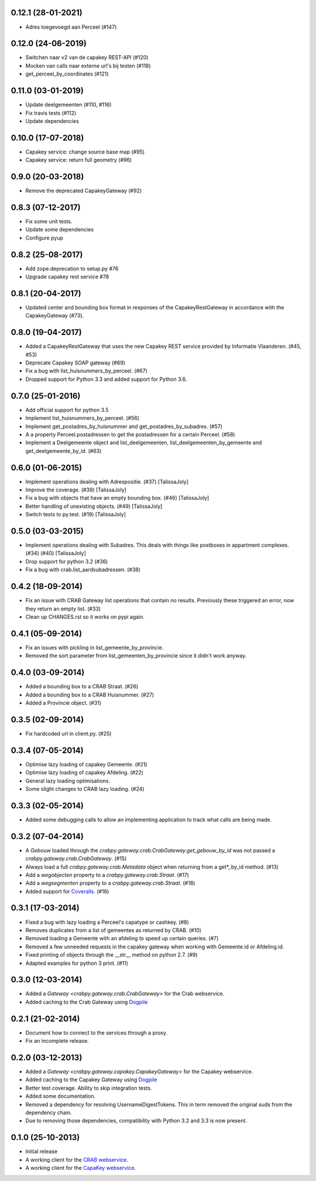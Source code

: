 0.12.1 (28-01-2021)
-------------------

- Adres toegevoegd aan Perceel (#147)

0.12.0 (24-06-2019)
-------------------

- Switchen naar v2 van de capakey REST-API (#120)
- Mocken van calls naar externe url's bij testen (#118)
- get_perceel_by_coordinates (#121)

0.11.0 (03-01-2019)
-------------------

- Update deelgemeenten (#110, #116)
- Fix travis tests (#112)
- Update dependencies

0.10.0 (17-07-2018)
-------------------

- Capakey service: change source base map (#95)
- Capakey service: return full geometry (#96)

0.9.0 (20-03-2018)
------------------

- Remove the deprecated CapakeyGateway (#92)


0.8.3 (07-12-2017)
------------------

- Fix some unit tests.
- Update some dependencies
- Configure pyup

0.8.2 (25-08-2017)
------------------
- Add zope.deprecation to setup.py #76
- Upgrade capakey rest service #78


0.8.1 (20-04-2017)
------------------

- Updated center and bounding box format in responses of the CapakeyRestGateway
  in accordance with the CapakeyGateway (#73).

0.8.0 (19-04-2017)
------------------

- Added a CapakeyRestGateway that uses the new Capakey REST service provided by
  Informatie Vlaanderen. (#45, #53)
- Deprecate Capakey SOAP gateway (#69)
- Fix a bug with list_huisnummers_by_perceel. (#67)
- Dropped support for Python 3.3 and added support for Python 3.6.

0.7.0 (25-01-2016)
------------------

- Add official support for python 3.5
- Implement list_huisnummers_by_perceel. (#56)
- Implement get_postadres_by_huisnummer and get_postadres_by_subadres. (#57)
- A a property Perceel.postadressen to get the postadressen for a certain
  Perceel. (#58)
- Implement a Deelgemeente object and list_deelgemeenten,
  list_deelgemeenten_by_gemeente and get_deelgemeente_by_id. (#63)

0.6.0 (01-06-2015)
------------------

- Implement operations dealing with Adrespositie. (#37) [TalissaJoly]
- Improve the coverage. (#39) [TalissaJoly]
- Fix a bug with objects that have an empty bounding box. (#46) [TalissaJoly]
- Better handling of unexisting objects. (#49) [TalissaJoly]
- Switch tests to py.test. (#19) [TalissaJoly]

0.5.0 (03-03-2015)
------------------

- Implement operations dealing with Subadres. This deals with things like
  postboxes in appartment complexes. (#34) (#40) [TalissaJoly]
- Drop support for python 3.2 (#36)
- Fix a bug with crab.list_aardsubadressen. (#38)

0.4.2 (18-09-2014)
------------------

- Fix an issue with CRAB Gateway list operations that contain no results. 
  Previously these triggered an error, now they return an empty list. (#33)
- Clean up CHANGES.rst so it works on pypi again.

0.4.1 (05-09-2014)
------------------

- Fix an issues with pickling in list_gemeente_by_provincie.
- Removed the sort parameter from list_gemeenten_by_provincie since it didn't
  work anyway.

0.4.0 (03-09-2014)
------------------

- Added a bounding box to a CRAB Straat. (#26)
- Added a bounding box to a CRAB Huisnummer. (#27)
- Added a Provincie object. (#31)

0.3.5 (02-09-2014)
------------------

- Fix hardcoded url in client.py. (#25)

0.3.4 (07-05-2014)
------------------

- Optimise lazy loading of capakey Gemeente. (#21)
- Optimise lazy loading of capakey Afdeling. (#22)
- General lazy loading optimisations.
- Some slight changes to CRAB lazy loading. (#24)

0.3.3 (02-05-2014)
------------------

- Added some debugging calls to allow an implementing application to track what
  calls are being made.

0.3.2 (07-04-2014)
------------------

- A `Gebouw` loaded through the 
  `crabpy.gateway.crab.CrabGateway.get_gebouw_by_id` was not passed a 
  `crabpy.gateway.crab.CrabGateway`. (#15)
- Always load a full `crabpy.gateway.crab.Metadata` object when returning
  from a get*_by_id method. (#13)
- Add a `wegobjecten` property to a `crabpy.gateway.crab.Straat`. (#17)
- Add a `wegsegmenten` property to a `crabpy.gateway.crab.Straat`. (#18)
- Added support for `Coveralls <https://coveralls.io>`_. (#16)

0.3.1 (17-03-2014)
------------------

- Fixed a bug with lazy loading a Perceel's capatype or cashkey. (#8)
- Removes duplicates from a list of gemeentes as returned by CRAB. (#10)
- Removed loading a Gemeente with an afdeling to speed up certain queries. (#7)
- Removed a few unneeded requests in the capakey gateway when working with 
  Gemeente.id or Afdeling.id.
- Fixed printing of objects through the __str__ method on python 2.7. (#9)
- Adapted examples for python 3 print. (#11)

0.3.0 (12-03-2014)
------------------

- Added a `Gateway <crabpy.gateway.crab.CrabGateway>` for the 
  Crab webservice.
- Added caching to the Crab Gateway using 
  `Dogpile <https://bitbucket.org/zzzeek/dogpile.cache>`_

0.2.1 (21-02-2014)
------------------

- Document how to connect to the services through a proxy.
- Fix an incomplete release.

0.2.0 (03-12-2013)
------------------

- Added a `Gateway <crabpy.gateway.capakey.CapakeyGateway>` for the 
  Capakey webservice.
- Added caching to the Capakey Gateway using 
  `Dogpile <https://bitbucket.org/zzzeek/dogpile.cache>`_
- Better test coverage. Ability to skip integration tests.
- Added some documentation.
- Removed a dependency for resolving UsernameDigestTokens. This in term removed
  the original suds from the dependency chain.
- Due to removing those dependencies, compatibility with Python 3.2 and 3.3 is 
  now present.

0.1.0 (25-10-2013)
------------------

- Initial release
- A working client for the `CRAB webservice <http://www.agiv.be/gis/diensten/?catid=156>`_.
- A working client for the `CapaKey webservice <http://www.agiv.be/gis/diensten/?catid=138>`_.
